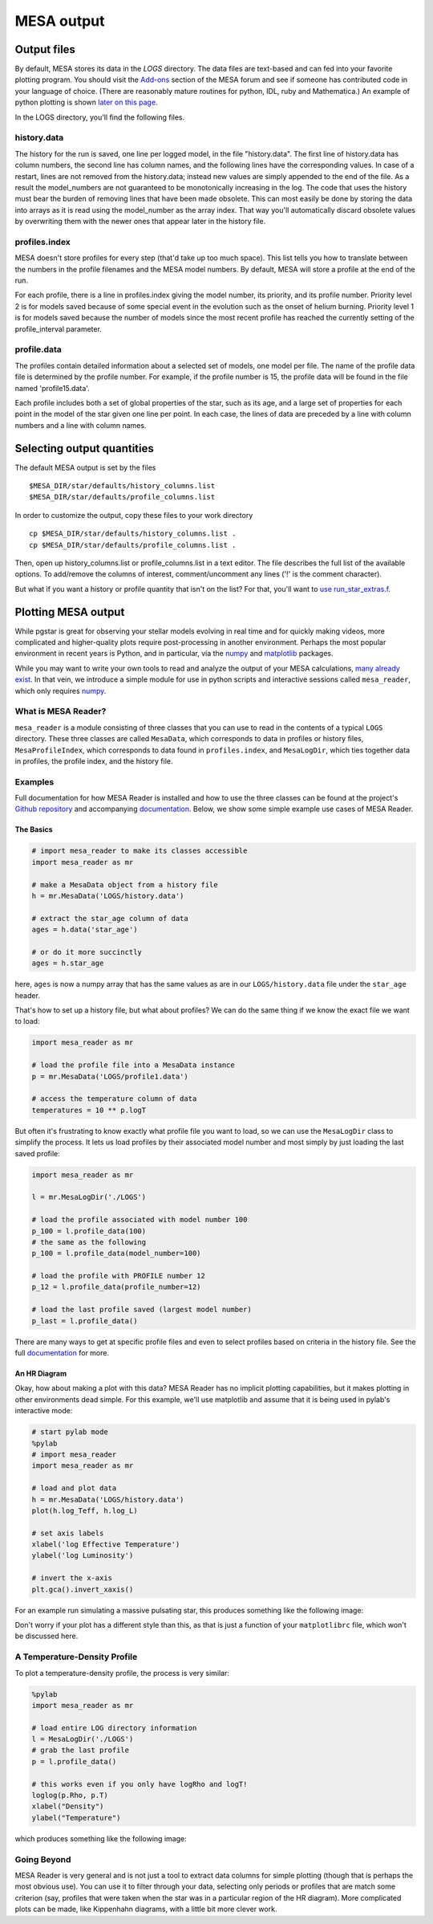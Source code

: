 MESA output
===========

Output files
------------


By default, MESA stores its data in the `LOGS` directory. The data files
are text-based and can fed into your favorite plotting program. You
should visit the
`Add-ons <http://cococubed.asu.edu/mesa_market/add-ons.html>`__ section
of the MESA forum and see if someone has contributed code in your
language of choice. (There are reasonably mature routines for python,
IDL, ruby and Mathematica.) An example of python plotting is shown
`later on this page <#python>`__.

In the LOGS directory, you'll find the following files.

history.data
~~~~~~~~~~~~

The history for the run is saved, one line per logged model, in the file
"history.data". The first line of history.data has column numbers, the
second line has column names, and the following lines have the
corresponding values. In case of a restart, lines are not
removed from the history.data; instead new values are simply appended to
the end of the file. As a result the model_numbers are not guaranteed to
be monotonically increasing in the log. The code that uses the history
must bear the burden of removing lines that have been made obsolete.
This can most easily be done by storing
the data into arrays as it is read using the model_number as the array
index. That way you'll automatically discard obsolete values by
overwriting them with the newer ones that appear later in the history
file.

profiles.index
~~~~~~~~~~~~~~

MESA doesn't store profiles for every step (that'd take up too much
space). This list tells you how to translate between the numbers in the
profile filenames and the MESA model numbers. By default, MESA will
store a profile at the end of the run.

For each profile, there is a line in profiles.index giving the model
number, its priority, and its profile number. Priority level 2 is for
models saved because of some special event in the evolution such as the
onset of helium burning. Priority level 1 is for models saved because
the number of models since the most recent profile has reached the
currently setting of the profile_interval parameter.

profile.data
~~~~~~~~~~~~

The profiles contain detailed information about a selected set of
models, one model per file. The name of the profile data file is
determined by the profile number. For example, if the profile number is
15, the profile data will be found in the file named 'profile15.data'.

Each profile includes both a set of global properties of the star, such
as its age, and a large set of properties for each point in the model of
the star given one line per point. In each case, the lines of data are
preceded by a line with column numbers and a line with column names.


Selecting output quantities
---------------------------

The default MESA output is set by the files

::

   $MESA_DIR/star/defaults/history_columns.list
   $MESA_DIR/star/defaults/profile_columns.list

In order to customize the output, copy these files to your work
directory

::

   cp $MESA_DIR/star/defaults/history_columns.list .
   cp $MESA_DIR/star/defaults/profile_columns.list .

Then, open up history_columns.list or profile_columns.list in a text
editor. The file describes the full list of the available options. To
add/remove the columns of interest, comment/uncomment any lines ('!' is
the comment character).

But what if you want a history or profile quantity that isn't on the
list? For that, you'll want to `use
run_star_extras.f <run_star_extras.html>`__.

Plotting MESA output
--------------------

While pgstar is great for observing your stellar models evolving in real
time and for quickly making videos, more complicated and higher-quality
plots require post-processing in another environment. Perhaps the most
popular environment in recent years is Python, and in particular, via
the `numpy <http://www.numpy.org>`__ and
`matplotlib <http://matplotlib.org>`__ packages.

While you may want to write your own tools to read and analyze the
output of your MESA calculations, `many already
exist <http://cococubed.asu.edu/mesa_market/add-ons.html>`__. In that
vein, we introduce a simple module for use in python scripts and
interactive sessions called ``mesa_reader``, which only requires
`numpy <http://www.numpy.org>`__.

What is MESA Reader?
~~~~~~~~~~~~~~~~~~~~

``mesa_reader`` is a module consisting of three classes that you can use
to read in the contents of a typical ``LOGS`` directory. These three
classes are called ``MesaData``, which corresponds to data in profiles
or history files, ``MesaProfileIndex``, which corresponds to data found
in ``profiles.index``, and ``MesaLogDir``, which ties together data in
profiles, the profile index, and the history file.

Examples
~~~~~~~~

Full documentation for how MESA Reader is installed and how to use the
three classes can be found at the project's `Github
repository <https://github.com/wmwolf/py_mesa_reader>`__ and
accompanying
`documentation <https://wmwolf.github.io/py_mesa_reader>`__. Below, we
show some simple example use cases of MESA Reader.

The Basics
^^^^^^^^^^

.. code:: python

   # import mesa_reader to make its classes accessible
   import mesa_reader as mr

   # make a MesaData object from a history file
   h = mr.MesaData('LOGS/history.data')

   # extract the star_age column of data
   ages = h.data('star_age')

   # or do it more succinctly
   ages = h.star_age

here, ``ages`` is now a numpy array that has the same values as are in
our ``LOGS/history.data`` file under the ``star_age`` header.

That's how to set up a history file, but what about profiles? We can do
the same thing if we know the exact file we want to load:

.. code:: python

   import mesa_reader as mr

   # load the profile file into a MesaData instance
   p = mr.MesaData('LOGS/profile1.data')

   # access the temperature column of data
   temperatures = 10 ** p.logT

But often it's frustrating to know exactly what profile file you want to
load, so we can use the ``MesaLogDir`` class to simplify the process. It
lets us load profiles by their associated model number and most simply
by just loading the last saved profile:

.. code:: python

   import mesa_reader as mr

   l = mr.MesaLogDir('./LOGS')

   # load the profile associated with model number 100
   p_100 = l.profile_data(100)
   # the same as the following
   p_100 = l.profile_data(model_number=100)

   # load the profile with PROFILE number 12
   p_12 = l.profile_data(profile_number=12)

   # load the last profile saved (largest model number)
   p_last = l.profile_data()

There are many ways to get at specific profile files and even to select
profiles based on criteria in the history file. See the full
`documentation <https://wmwolf.github.io/py_mesa_reader>`__ for more.

An HR Diagram
^^^^^^^^^^^^^

Okay, how about making a plot with this data? MESA Reader has no
implicit plotting capabilities, but it makes plotting in other
environments dead simple. For this example, we'll use matplotlib and
assume that it is being used in pylab's interactive mode:

.. code:: python

   # start pylab mode
   %pylab
   # import mesa_reader
   import mesa_reader as mr

   # load and plot data
   h = mr.MesaData('LOGS/history.data')
   plot(h.log_Teff, h.log_L)

   # set axis labels
   xlabel('log Effective Temperature')
   ylabel('log Luminosity')

   # invert the x-axis
   plt.gca().invert_xaxis()

For an example run simulating a massive pulsating star, this produces
something like the following image:

|sample hr diagram plot|

Don't worry if your plot has a different style than this, as that is
just a function of your ``matplotlibrc`` file, which won't be discussed
here.

A Temperature-Density Profile
~~~~~~~~~~~~~~~~~~~~~~~~~~~~~

To plot a temperature-density profile, the process is very similar:

.. code:: python

   %pylab
   import mesa_reader as mr

   # load entire LOG directory information
   l = MesaLogDir('./LOGS')
   # grab the last profile
   p = l.profile_data()

   # this works even if you only have logRho and logT!
   loglog(p.Rho, p.T)
   xlabel("Density")
   ylabel("Temperature")

which produces something like the following image:

|sample T-Rho profile|

Going Beyond
~~~~~~~~~~~~

MESA Reader is very general and is not just a tool to extract data
columns for simple plotting (though that is perhaps the most obvious
use). You can use it to filter through your data, selecting only periods
or profiles that are match some criterion (say, profiles that were taken
when the star was in a particular region of the HR diagram). More
complicated plots can be made, like Kippenhahn diagrams, with a little
bit more clever work.

.. |sample hr diagram plot| image:: hr_sample.png
   :target: hr_sample.pdf
.. |sample T-Rho profile| image:: TRho_sample.png
   :target: TRho_sample.pdf
